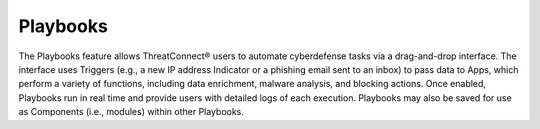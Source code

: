 Playbooks
=========

The Playbooks feature allows ThreatConnect® users to automate cyberdefense tasks via a drag-and-drop interface. The interface uses Triggers (e.g., a new IP address Indicator or a phishing email sent to an inbox) to pass data to Apps, which perform a variety of functions, including data enrichment, malware analysis, and blocking actions. Once enabled, Playbooks run in real time and provide users with detailed logs of each execution. Playbooks may also be saved for use as Components (i.e., modules) within other Playbooks.
